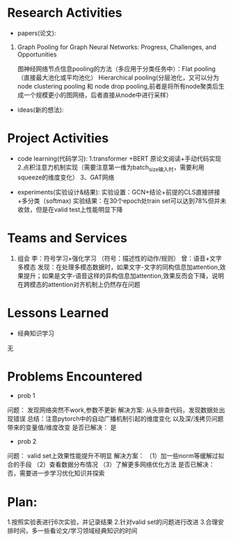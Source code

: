 # -*- coding: utf-8; mode: org -*-

* Research Activities
- papers(论文):
1. Graph Pooling for Graph Neural Networks: Progress, Challenges, and Opportunities

   图神经网络节点信息pooling的方法（多应用于分类任务中）：Flat pooling（直接最大池化或平均池化）  Hierarchical pooling(分层池化，又可以分为node clustering pooling 和 node drop pooling,前者是将所有node聚类后生成一个规模更小的图网络，后者直接从node中进行采样）

- ideas(新的想法):


* Project Activities
- code learning(代码学习):
  1.transformer +BERT 原论文阅读+手动代码实现
  2.点积注意力机制实现（需要注意第一维为batch_size输入时，需要利用squeeze的维度变化）
  3、GAT网络

- experiments(实验设计&结果):
  实验设置：GCN+结论+前提的CLS直接拼接+多分类（softmax)
  实验结果：在30个epoch处train set可以达到78%但并未收敛，但是在valid test上性能明显下降
* Teams and Services
  1. 组会
     李：符号学习+强化学习 （符号：描述性的动作/规则）
     曾：语音+文字多模态  发现：在处理多模态数据时，如果文字-文字的同构信息加attention,效果提升；如果是文字-语音这样的异构信息加attention,效果反而会下降，说明在跨模态的attention对齐机制上仍然存在问题
     
* Lessons Learned
- 经典知识学习
无
* Problems Encountered
- prob 1
问题：
发现网络突然不work,参数不更新
解决方案:
从头排查代码，发现数据处出现错误  总结：注意pytorch中的自动广播机制引起的维度变化   以及深/浅拷贝问题带来的变量值/维度改变
是否已解决：
是
- prob 2
问题：
valid set上效果性能提升不明显
解决方案：
（1）加一些norm等缓解过拟合的手段  （2）查看数据分布情况  （3）了解更多网络优化方法
是否已解决：
否，需要进一步学习优化知识并探索

* Plan:
1.按照实验表进行6次实验，并记录结果
2.针对valid set的问题进行改进
3.合理安排时间，多一些看论文/学习领域经典知识的时间
